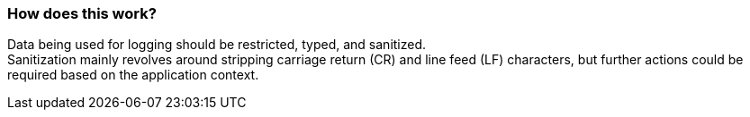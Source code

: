=== How does this work?

Data being used for logging should be restricted, typed, and sanitized. +
Sanitization mainly revolves around stripping carriage return (CR) and line feed (LF) characters, but further actions could be required based on the application context.